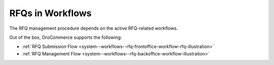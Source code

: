 .. _user-guide--sales--requests-for-quote--examples:

RFQs in Workflows
=================

The RFQ management procedure depends on the active RFQ-related workflows.

Out of the box, OroCommerce supports the following:

* :ref:`RFQ Submission Flow <system--workflows--rfq-frontoffice-workflow-rfq-illustration>`
* :ref:`RFQ Management Flow <system--workflows--rfq-backoffice-workflow-illustration>`